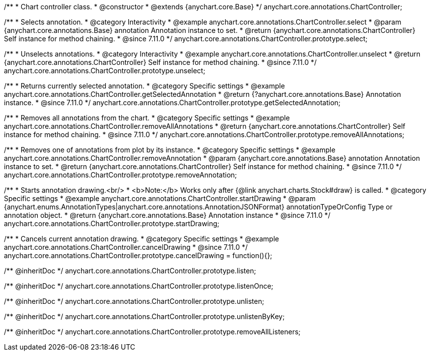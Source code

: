 /**
 * Chart controller class.
 * @constructor
 * @extends {anychart.core.Base}
 */
anychart.core.annotations.ChartController;

//----------------------------------------------------------------------------------------------------------------------
//
//  anychart.core.annotations.ChartController.prototype.select
//
//----------------------------------------------------------------------------------------------------------------------

/**
 * Selects annotation.
 * @category Interactivity
 * @example anychart.core.annotations.ChartController.select
 * @param {anychart.core.annotations.Base} annotation Annotation instance to set.
 * @return {anychart.core.annotations.ChartController} Self instance for method chaining.
 * @since 7.11.0
 */
anychart.core.annotations.ChartController.prototype.select;

//----------------------------------------------------------------------------------------------------------------------
//
//  anychart.core.annotations.ChartController.prototype.unselect
//
//----------------------------------------------------------------------------------------------------------------------

/**
 * Unselects annotations.
 * @category Interactivity
 * @example anychart.core.annotations.ChartController.unselect
 * @return {anychart.core.annotations.ChartController} Self instance for method chaining.
 * @since 7.11.0
 */
anychart.core.annotations.ChartController.prototype.unselect;

//----------------------------------------------------------------------------------------------------------------------
//
//  anychart.core.annotations.ChartController.prototype.getSelectedAnnotation
//
//----------------------------------------------------------------------------------------------------------------------

/**
 * Returns currently selected annotation.
 * @category Specific settings
 * @example anychart.core.annotations.ChartController.getSelectedAnnotation
 * @return {?anychart.core.annotations.Base} Annotation instance.
 * @since 7.11.0
 */
anychart.core.annotations.ChartController.prototype.getSelectedAnnotation;

//----------------------------------------------------------------------------------------------------------------------
//
//  anychart.core.annotations.ChartController.prototype.removeAllAnnotations
//
//----------------------------------------------------------------------------------------------------------------------

/**
 * Removes all annotations from the chart.
 * @category Specific settings
 * @example anychart.core.annotations.ChartController.removeAllAnnotations
 * @return {anychart.core.annotations.ChartController} Self instance for method chaining.
 * @since 7.11.0
 */
anychart.core.annotations.ChartController.prototype.removeAllAnnotations;

//----------------------------------------------------------------------------------------------------------------------
//
//  anychart.core.annotations.ChartController.prototype.removeAnnotation
//
//----------------------------------------------------------------------------------------------------------------------

/**
 * Removes one of annotations from plot by its instance.
 * @category Specific settings
 * @example anychart.core.annotations.ChartController.removeAnnotation
 * @param {anychart.core.annotations.Base} annotation Annotation instance to set.
 * @return {anychart.core.annotations.ChartController} Self instance for method chaining.
 * @since 7.11.0
 */
anychart.core.annotations.ChartController.prototype.removeAnnotation;

//----------------------------------------------------------------------------------------------------------------------
//
//  anychart.core.annotations.ChartController.prototype.startDrawing
//
//----------------------------------------------------------------------------------------------------------------------

/**
 * Starts annotation drawing.<br/>
 * <b>Note:</b> Works only after {@link anychart.charts.Stock#draw} is called.
 * @category Specific settings
 * @example anychart.core.annotations.ChartController.startDrawing
 * @param {anychart.enums.AnnotationTypes|anychart.core.annotations.AnnotationJSONFormat} annotationTypeOrConfig Type or annotation object.
 * @return {anychart.core.annotations.Base} Annotation instance
 * @since 7.11.0
 */
anychart.core.annotations.ChartController.prototype.startDrawing;

//----------------------------------------------------------------------------------------------------------------------
//
//  anychart.core.annotations.ChartController.prototype.cancelDrawing
//
//----------------------------------------------------------------------------------------------------------------------

/**
 * Cancels current annotation drawing.
 * @category Specific settings
 * @example anychart.core.annotations.ChartController.cancelDrawing
 * @since 7.11.0
 */
anychart.core.annotations.ChartController.prototype.cancelDrawing = function(){};

/** @inheritDoc */
anychart.core.annotations.ChartController.prototype.listen;

/** @inheritDoc */
anychart.core.annotations.ChartController.prototype.listenOnce;

/** @inheritDoc */
anychart.core.annotations.ChartController.prototype.unlisten;

/** @inheritDoc */
anychart.core.annotations.ChartController.prototype.unlistenByKey;

/** @inheritDoc */
anychart.core.annotations.ChartController.prototype.removeAllListeners;